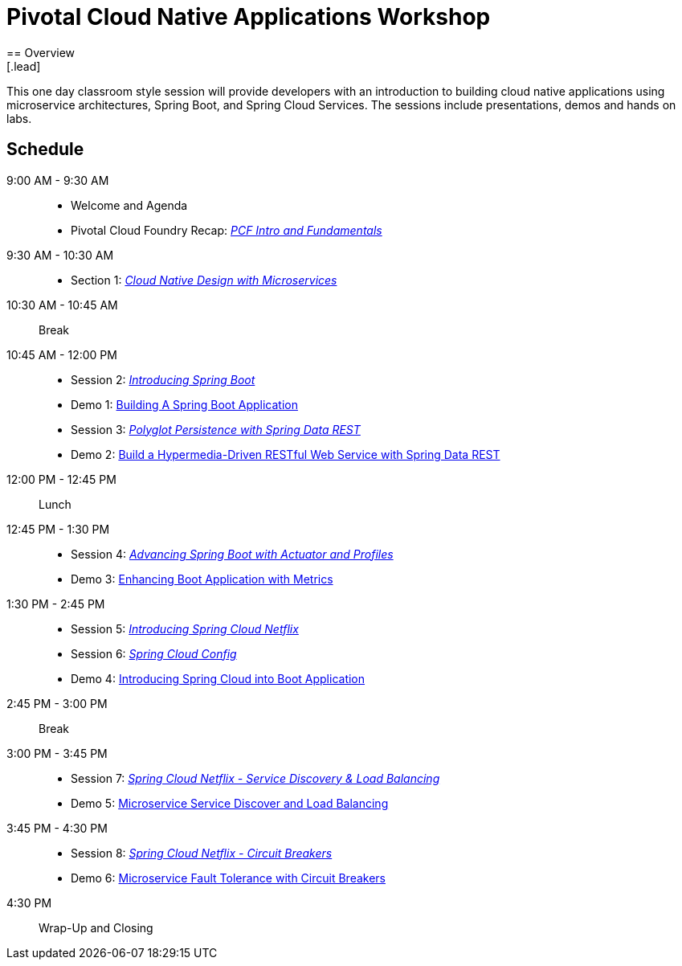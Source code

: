 = Pivotal Cloud Native Applications Workshop
== Overview
[.lead]
This one day classroom style session will provide developers with an introduction to building cloud native applications using microservice architectures, Spring Boot, and Spring Cloud Services. The sessions include presentations, demos and hands on labs.

== Schedule

9:00 AM - 9:30 AM::
 * Welcome and Agenda
 * Pivotal Cloud Foundry Recap: link:presentations/Session_0-Pivotal%20CF%20Intro%20%26%20Fundamentals.pptx[_PCF Intro and Fundamentals_]
9:30 AM - 10:30 AM::
 * Section 1: link:presentations/Session_1_Alt_Getting_Started_With_Microservices.pptx[_Cloud Native Design with Microservices_]
10:30 AM - 10:45 AM:: Break
10:45 AM - 12:00 PM::
 * Session 2: link:presentations/Session_2_Intro_Boot.pptx[_Introducing Spring Boot_]
 * Demo 1: link:demos/demo01[Building A Spring Boot Application]
 * Session 3: link:presentations/Session_3_Polyglot_Persist.pptx[_Polyglot Persistence with Spring Data REST_]
 * Demo 2: link:demos/demo02[Build a Hypermedia-Driven RESTful Web Service with Spring Data REST]
12:00 PM - 12:45 PM:: Lunch
12:45 PM - 1:30 PM::
 * Session 4: link:presentations/Session_4_Advanced_Boot.pptx[_Advancing Spring Boot with Actuator and Profiles_]
 * Demo 3: link:demos/demo03[Enhancing Boot Application with Metrics]
1:30 PM - 2:45 PM::
 * Session 5: link:presentations/Session_5_Intro_SC.pptx[_Introducing Spring Cloud Netflix_]
 * Session 6: link:presentations/Session_6_SC_Config.pptx[_Spring Cloud Config_]
 * Demo 4: link:demos/demo04[Introducing Spring Cloud into Boot Application]
2:45 PM - 3:00 PM:: Break
3:00 PM - 3:45 PM::
 * Session 7: link:presentations/Session_7_SC_Discovery_LB.pptx[_Spring Cloud Netflix - Service Discovery & Load Balancing_]
 * Demo 5: link:demos/demo05[Microservice Service Discover and Load Balancing]
3:45 PM - 4:30 PM::
 * Session 8: link:presentations/Session_8_Circuit_Breaker.pptx[_Spring Cloud Netflix - Circuit Breakers_]
 * Demo 6: link:demos/demo06[Microservice Fault Tolerance with Circuit Breakers]
4:30 PM:: Wrap-Up and Closing
